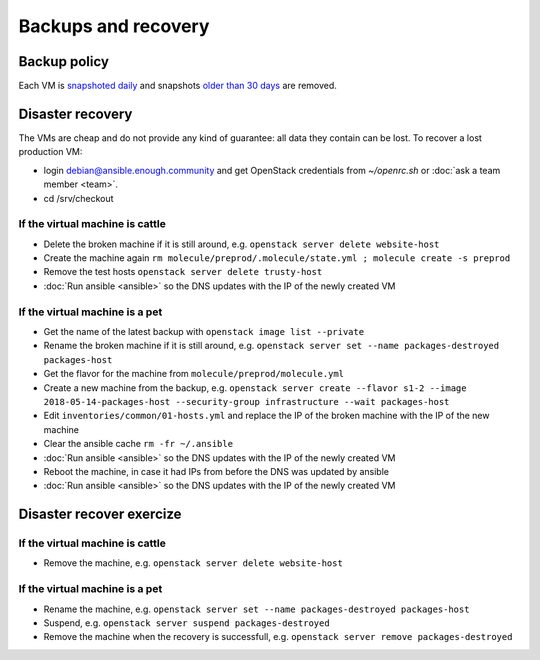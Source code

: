Backups and recovery
====================

Backup policy
-------------

Each VM is `snapshoted daily <http://lab.enough.community/main/infrastructure/blob/master/molecule/backup/roles/backup/templates/backup.sh>`_ and snapshots `older than 30 days <http://lab.enough.community/main/infrastructure/blob/master/molecule/backup/roles/backup/templates/prune-backup.sh>`_ are removed.

Disaster recovery
-----------------

The VMs are cheap and do not provide any kind of guarantee: all
data they contain can be lost. To recover a lost production VM:

* login debian@ansible.enough.community and get OpenStack credentials from `~/openrc.sh` or :doc:`ask a team member <team>`.
* cd /srv/checkout

If the virtual machine is cattle
~~~~~~~~~~~~~~~~~~~~~~~~~~~~~~~~

* Delete the broken machine if it is still around, e.g. ``openstack server delete website-host``
* Create the machine again ``rm molecule/preprod/.molecule/state.yml ; molecule create -s preprod``
* Remove the test hosts ``openstack server delete trusty-host``
* :doc:`Run ansible <ansible>` so the DNS updates with the IP of the newly created VM

If the virtual machine is a pet
~~~~~~~~~~~~~~~~~~~~~~~~~~~~~~~

* Get the name of the latest backup with ``openstack image list --private``
* Rename the broken machine if it is still around, e.g. ``openstack server set --name packages-destroyed packages-host``
* Get the flavor for the machine from ``molecule/preprod/molecule.yml``
* Create a new machine from the backup, e.g. ``openstack server create --flavor s1-2 --image 2018-05-14-packages-host --security-group infrastructure --wait packages-host``
* Edit ``inventories/common/01-hosts.yml`` and replace the IP of the broken machine with the IP of the new machine
* Clear the ansible cache ``rm -fr ~/.ansible``
* :doc:`Run ansible <ansible>` so the DNS updates with the IP of the newly created VM
* Reboot the machine, in case it had IPs from before the DNS was updated by ansible
* :doc:`Run ansible <ansible>` so the DNS updates with the IP of the newly created VM

Disaster recover exercize
-------------------------

If the virtual machine is cattle
~~~~~~~~~~~~~~~~~~~~~~~~~~~~~~~~

* Remove the machine, e.g. ``openstack server delete website-host``

If the virtual machine is a pet
~~~~~~~~~~~~~~~~~~~~~~~~~~~~~~~

* Rename the machine, e.g. ``openstack server set --name packages-destroyed packages-host``
* Suspend, e.g. ``openstack server suspend packages-destroyed``
* Remove the machine when the recovery is successfull, e.g. ``openstack server remove packages-destroyed``
